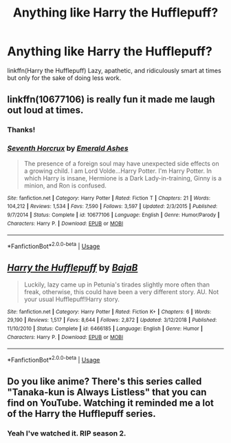 #+TITLE: Anything like Harry the Hufflepuff?

* Anything like Harry the Hufflepuff?
:PROPERTIES:
:Author: harryredditalt
:Score: 9
:DateUnix: 1564165185.0
:DateShort: 2019-Jul-26
:FlairText: Request
:END:
linkffn(Harry the Hufflepuff) Lazy, apathetic, and ridiculously smart at times but only for the sake of doing less work.


** linkffn(10677106) is really fun it made me laugh out loud at times.
:PROPERTIES:
:Author: Lulawright123
:Score: 3
:DateUnix: 1564173810.0
:DateShort: 2019-Jul-27
:END:

*** Thanks!
:PROPERTIES:
:Author: harryredditalt
:Score: 1
:DateUnix: 1564173847.0
:DateShort: 2019-Jul-27
:END:


*** [[https://www.fanfiction.net/s/10677106/1/][*/Seventh Horcrux/*]] by [[https://www.fanfiction.net/u/4112736/Emerald-Ashes][/Emerald Ashes/]]

#+begin_quote
  The presence of a foreign soul may have unexpected side effects on a growing child. I am Lord Volde...Harry Potter. I'm Harry Potter. In which Harry is insane, Hermione is a Dark Lady-in-training, Ginny is a minion, and Ron is confused.
#+end_quote

^{/Site/:} ^{fanfiction.net} ^{*|*} ^{/Category/:} ^{Harry} ^{Potter} ^{*|*} ^{/Rated/:} ^{Fiction} ^{T} ^{*|*} ^{/Chapters/:} ^{21} ^{*|*} ^{/Words/:} ^{104,212} ^{*|*} ^{/Reviews/:} ^{1,534} ^{*|*} ^{/Favs/:} ^{7,590} ^{*|*} ^{/Follows/:} ^{3,597} ^{*|*} ^{/Updated/:} ^{2/3/2015} ^{*|*} ^{/Published/:} ^{9/7/2014} ^{*|*} ^{/Status/:} ^{Complete} ^{*|*} ^{/id/:} ^{10677106} ^{*|*} ^{/Language/:} ^{English} ^{*|*} ^{/Genre/:} ^{Humor/Parody} ^{*|*} ^{/Characters/:} ^{Harry} ^{P.} ^{*|*} ^{/Download/:} ^{[[http://www.ff2ebook.com/old/ffn-bot/index.php?id=10677106&source=ff&filetype=epub][EPUB]]} ^{or} ^{[[http://www.ff2ebook.com/old/ffn-bot/index.php?id=10677106&source=ff&filetype=mobi][MOBI]]}

--------------

*FanfictionBot*^{2.0.0-beta} | [[https://github.com/tusing/reddit-ffn-bot/wiki/Usage][Usage]]
:PROPERTIES:
:Author: FanfictionBot
:Score: 1
:DateUnix: 1564173818.0
:DateShort: 2019-Jul-27
:END:


** [[https://www.fanfiction.net/s/6466185/1/][*/Harry the Hufflepuff/*]] by [[https://www.fanfiction.net/u/943028/BajaB][/BajaB/]]

#+begin_quote
  Luckily, lazy came up in Petunia's tirades slightly more often than freak, otherwise, this could have been a very different story. AU. Not your usual Hufflepuff!Harry story.
#+end_quote

^{/Site/:} ^{fanfiction.net} ^{*|*} ^{/Category/:} ^{Harry} ^{Potter} ^{*|*} ^{/Rated/:} ^{Fiction} ^{K+} ^{*|*} ^{/Chapters/:} ^{6} ^{*|*} ^{/Words/:} ^{29,190} ^{*|*} ^{/Reviews/:} ^{1,517} ^{*|*} ^{/Favs/:} ^{8,644} ^{*|*} ^{/Follows/:} ^{2,872} ^{*|*} ^{/Updated/:} ^{3/12/2018} ^{*|*} ^{/Published/:} ^{11/10/2010} ^{*|*} ^{/Status/:} ^{Complete} ^{*|*} ^{/id/:} ^{6466185} ^{*|*} ^{/Language/:} ^{English} ^{*|*} ^{/Genre/:} ^{Humor} ^{*|*} ^{/Characters/:} ^{Harry} ^{P.} ^{*|*} ^{/Download/:} ^{[[http://www.ff2ebook.com/old/ffn-bot/index.php?id=6466185&source=ff&filetype=epub][EPUB]]} ^{or} ^{[[http://www.ff2ebook.com/old/ffn-bot/index.php?id=6466185&source=ff&filetype=mobi][MOBI]]}

--------------

*FanfictionBot*^{2.0.0-beta} | [[https://github.com/tusing/reddit-ffn-bot/wiki/Usage][Usage]]
:PROPERTIES:
:Author: FanfictionBot
:Score: 1
:DateUnix: 1564165202.0
:DateShort: 2019-Jul-26
:END:


** Do you like anime? There's this series called "Tanaka-kun is Always Listless" that you can find on YouTube. Watching it reminded me a lot of the Harry the Hufflepuff series.
:PROPERTIES:
:Author: Termsndconditions
:Score: 1
:DateUnix: 1564235429.0
:DateShort: 2019-Jul-27
:END:

*** Yeah I've watched it. RIP season 2.
:PROPERTIES:
:Author: harryredditalt
:Score: 1
:DateUnix: 1564235467.0
:DateShort: 2019-Jul-27
:END:
